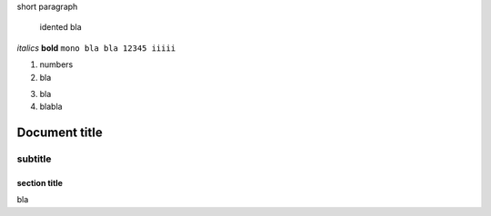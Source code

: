 short paragraph

    idented
    bla

*italics*
**bold**
``mono bla bla 12345 iiiii``

1. numbers
2. bla

3) bla
4) blabla

============
Document title
============

--------
subtitle
--------

section title
=============

bla
